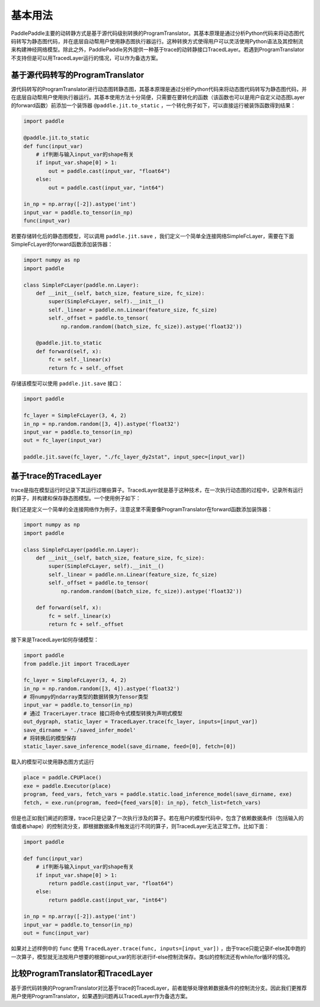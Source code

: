 基本用法
==============

PaddlePaddle主要的动转静方式是基于源代码级别转换的ProgramTranslator。其基本原理是通过分析Python代码来将动态图代码转写为静态图代码，并在底层自动帮用户使用静态图执行器运行。这种转换方式使得用户可以灵活使用Python语法及其控制流来构建神经网络模型。除此之外，PaddlePaddle另外提供一种基于trace的动转静接口TracedLayer。若遇到ProgramTranslator不支持但是可以用TracedLayer运行的情况，可以作为备选方案。

基于源代码转写的ProgramTranslator
-----------------------------------

源代码转写的ProgramTranslator进行动态图转静态图，其基本原理是通过分析Python代码来将动态图代码转写为静态图代码，并在底层自动帮用户使用执行器运行。其基本使用方法十分简便，只需要在要转化的函数（该函数也可以是用户自定义动态图Layer的forward函数）前添加一个装饰器 ``@paddle.jit.to_static`` ，一个转化例子如下，可以直接运行被装饰函数得到结果：

.. code-block:: python

    import paddle

    @paddle.jit.to_static
    def func(input_var)
        # if判断与输入input_var的shape有关
        if input_var.shape[0] > 1:
            out = paddle.cast(input_var, "float64")
        else:
            out = paddle.cast(input_var, "int64")

    in_np = np.array([-2]).astype('int')
    input_var = paddle.to_tensor(in_np)
    func(input_var)


若要存储转化后的静态图模型，可以调用 ``paddle.jit.save`` ，我们定义一个简单全连接网络SimpleFcLayer，需要在下面SimpleFcLayer的forward函数添加装饰器：

.. code-block:: python

    import numpy as np
    import paddle

    class SimpleFcLayer(paddle.nn.Layer):
        def __init__(self, batch_size, feature_size, fc_size):
            super(SimpleFcLayer, self).__init__()
            self._linear = paddle.nn.Linear(feature_size, fc_size)
            self._offset = paddle.to_tensor(
                np.random.random((batch_size, fc_size)).astype('float32'))

        @paddle.jit.to_static
        def forward(self, x):
            fc = self._linear(x)
            return fc + self._offset


存储该模型可以使用 ``paddle.jit.save`` 接口：

.. code-block:: python

    import paddle

    fc_layer = SimpleFcLayer(3, 4, 2)
    in_np = np.random.random([3, 4]).astype('float32')
    input_var = paddle.to_tensor(in_np)
    out = fc_layer(input_var)

    paddle.jit.save(fc_layer, "./fc_layer_dy2stat", input_spec=[input_var])


基于trace的TracedLayer
------------------------

trace是指在模型运行时记录下其运行过哪些算子。TracedLayer就是基于这种技术，在一次执行动态图的过程中，记录所有运行的算子，并构建和保存静态图模型。一个使用例子如下：

我们还是定义一个简单的全连接网络作为例子，注意这里不需要像ProgramTranslator在forward函数添加装饰器：

.. code-block:: python

    import numpy as np
    import paddle

    class SimpleFcLayer(paddle.nn.Layer):
        def __init__(self, batch_size, feature_size, fc_size):
            super(SimpleFcLayer, self).__init__()
            self._linear = paddle.nn.Linear(feature_size, fc_size)
            self._offset = paddle.to_tensor(
                np.random.random((batch_size, fc_size)).astype('float32'))

        def forward(self, x):
            fc = self._linear(x)
            return fc + self._offset


接下来是TracedLayer如何存储模型：

.. code-block:: python

    import paddle
    from paddle.jit import TracedLayer

    fc_layer = SimpleFcLayer(3, 4, 2)
    in_np = np.random.random([3, 4]).astype('float32')
    # 将numpy的ndarray类型的数据转换为Tensor类型
    input_var = paddle.to_tensor(in_np)
    # 通过 TracerLayer.trace 接口将命令式模型转换为声明式模型
    out_dygraph, static_layer = TracedLayer.trace(fc_layer, inputs=[input_var])
    save_dirname = './saved_infer_model'
    # 将转换后的模型保存
    static_layer.save_inference_model(save_dirname, feed=[0], fetch=[0])


载入的模型可以使用静态图方式运行

.. code-block:: python

    place = paddle.CPUPlace()
    exe = paddle.Executor(place)
    program, feed_vars, fetch_vars = paddle.static.load_inference_model(save_dirname, exe)
    fetch, = exe.run(program, feed={feed_vars[0]: in_np}, fetch_list=fetch_vars)


但是也正如我们阐述的原理，trace只是记录了一次执行涉及的算子。若在用户的模型代码中，包含了依赖数据条件（包括输入的值或者shape）的控制流分支，即根据数据条件触发运行不同的算子，则TracedLayer无法正常工作。比如下面：

.. code-block:: python

    import paddle

    def func(input_var)
        # if判断与输入input_var的shape有关
        if input_var.shape[0] > 1:
            return paddle.cast(input_var, "float64")
        else:
            return paddle.cast(input_var, "int64")

    in_np = np.array([-2]).astype('int')
    input_var = paddle.to_tensor(in_np)
    out = func(input_var)


如果对上述样例中的 ``func`` 使用 ``TracedLayer.trace(func, inputs=[input_var])`` ，由于trace只能记录if-else其中跑的一次算子，模型就无法按用户想要的根据input_var的形状进行if-else控制流保存。类似的控制流还有while/for循环的情况。

比较ProgramTranslator和TracedLayer
------------------------------------
基于源代码转换的ProgramTranslator对比基于trace的TracedLayer，前者能够处理依赖数据条件的控制流分支。因此我们更推荐用户使用ProgramTranslator，如果遇到问题再以TracedLayer作为备选方案。


